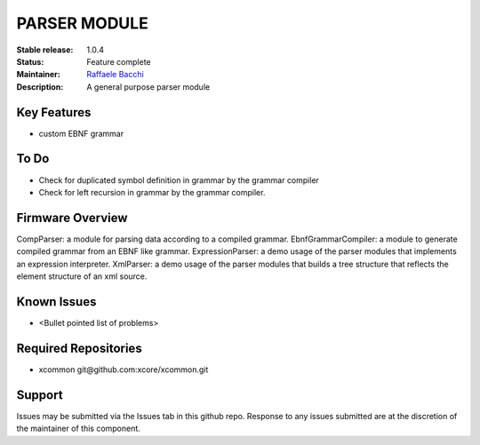 PARSER MODULE 
.............

:Stable release:  1.0.4

:Status:  Feature complete

:Maintainer:  `Raffaele Bacchi <https://github.com/leleb>`_ 

:Description:  A general purpose parser module


Key Features
============

* custom EBNF grammar

To Do
=====

* Check for duplicated symbol definition in grammar by the grammar compiler
* Check for left recursion in grammar by the grammar compiler.

Firmware Overview
=================

CompParser: a module for parsing data according to a compiled grammar.
EbnfGrammarCompiler: a module to generate compiled grammar from an EBNF like grammar.
ExpressionParser: a demo usage of the parser modules that implements an expression interpreter.
XmlParser: a demo usage of the parser modules that builds a tree structure that reflects the element structure of an xml source.

Known Issues
============

* <Bullet pointed list of problems>

Required Repositories
================

* xcommon git\@github.com:xcore/xcommon.git

Support
=======

Issues may be submitted via the Issues tab in this github repo. Response to any issues submitted are at the discretion of the maintainer of this component.
